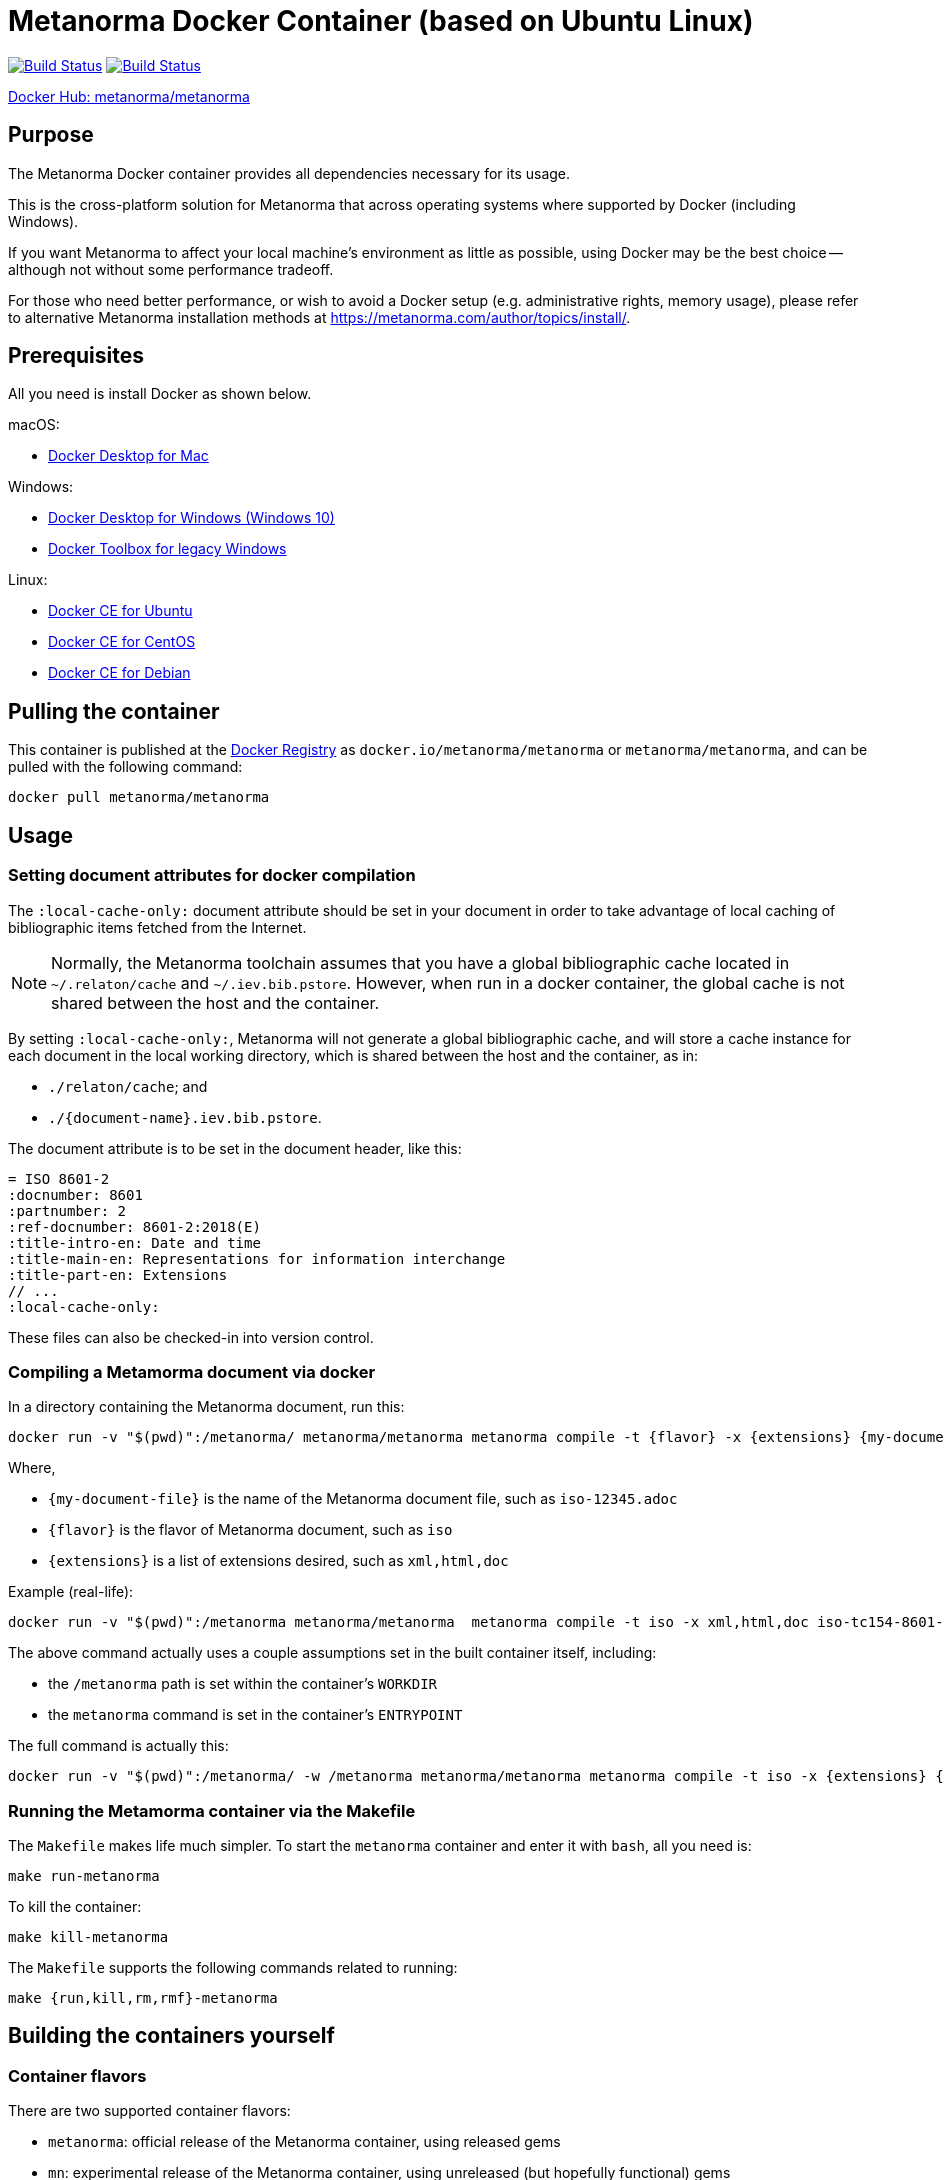 = Metanorma Docker Container (based on Ubuntu Linux)

image:https://github.com/metanorma/metanorma-docker/workflows/metanorma/badge.svg["Build Status", link="https://github.com/metanorma/metanorma-docker/actions?workflow=metanorma"]
image:https://github.com/metanorma/metanorma-docker/workflows/mn/badge.svg["Build Status", link="https://github.com/metanorma/metanorma-docker/actions?workflow=mn"]

https://hub.docker.com/r/metanorma/metanorma/tags[Docker Hub: metanorma/metanorma]

== Purpose

The Metanorma Docker container provides all dependencies necessary
for its usage.

This is the cross-platform solution for Metanorma
that across operating systems where supported by Docker
(including Windows).

If you want Metanorma to affect your local machine's environment
as little as possible, using Docker may be the best choice --
although not without some performance tradeoff.

For those who need better performance, or wish to avoid a Docker
setup (e.g. administrative rights, memory usage), please refer to
alternative Metanorma installation methods at
https://metanorma.com/author/topics/install/.


== Prerequisites

All you need is install Docker as shown below.

macOS:

* https://www.docker.com/products/docker-desktop[Docker Desktop for Mac]

Windows:

* https://www.docker.com/products/docker-desktop[Docker Desktop for Windows (Windows 10)]
* https://docs.docker.com/toolbox/overview/[Docker Toolbox for legacy Windows]

Linux:

* https://docs.docker.com/install/linux/docker-ce/ubuntu/[Docker CE for Ubuntu]
* https://docs.docker.com/install/linux/docker-ce/centos/[Docker CE for CentOS]
* https://docs.docker.com/install/linux/docker-ce/debian/[Docker CE for Debian]


== Pulling the container

This container is published at the
https://hub.docker.com/r/metanorma/metanorma/[Docker Registry] as `docker.io/metanorma/metanorma` or `metanorma/metanorma`,
and can be pulled with the following command:

[source,sh]
----
docker pull metanorma/metanorma
----


== Usage


=== Setting document attributes for docker compilation

The `:local-cache-only:` document attribute should be set in your
document in order to take advantage of local caching of
bibliographic items fetched from the Internet.

NOTE: Normally, the Metanorma toolchain assumes that you have a global
bibliographic cache located in `~/.relaton/cache` and
`~/.iev.bib.pstore`. However, when run in a docker container,
the global cache is not shared between the host and the container.

By setting `:local-cache-only:`, Metanorma will not generate a global
bibliographic cache, and will store a cache instance for each document
in the local working directory, which is shared between the host
and the container, as in:

* `./relaton/cache`; and
* `./{document-name}.iev.bib.pstore`.

The document attribute is to be set in the document header, like this:

[source,adoc]
----
= ISO 8601-2
:docnumber: 8601
:partnumber: 2
:ref-docnumber: 8601-2:2018(E)
:title-intro-en: Date and time
:title-main-en: Representations for information interchange
:title-part-en: Extensions
// ...
:local-cache-only:
----

These files can also be checked-in into version control.


=== Compiling a Metamorma document via docker

In a directory containing the Metanorma document, run this:

[source,sh]
----
docker run -v "$(pwd)":/metanorma/ metanorma/metanorma metanorma compile -t {flavor} -x {extensions} {my-document-file}
----

Where,

* `{my-document-file}` is the name of the Metanorma document file, such as `iso-12345.adoc`
* `{flavor}` is the flavor of Metanorma document, such as `iso`
* `{extensions}` is a list of extensions desired, such as `xml,html,doc`

Example (real-life):

[source,sh]
----
docker run -v "$(pwd)":/metanorma metanorma/metanorma  metanorma compile -t iso -x xml,html,doc iso-tc154-8601-2-en.adoc
----



The above command actually uses a couple assumptions set in the
built container itself, including:

* the `/metanorma` path is set within the container's `WORKDIR`
* the `metanorma` command is set in the container's `ENTRYPOINT`

The full command is actually this:

[source,sh]
----
docker run -v "$(pwd)":/metanorma/ -w /metanorma metanorma/metanorma metanorma compile -t iso -x {extensions} {my-document-file}
----




=== Running the Metamorma container via the Makefile

The `Makefile` makes life much simpler.
To start the `metanorma` container and enter it with `bash`,
all you need is:

[source,sh]
----
make run-metanorma
----

To kill the container:

[source,sh]
----
make kill-metanorma
----

The `Makefile` supports the following commands related to running:

[source,sh]
----
make {run,kill,rm,rmf}-metanorma
----


== Building the containers yourself

=== Container flavors

There are two supported container flavors:

* `metanorma`: official release of the Metanorma container, using released gems
* `mn`: experimental release of the Metanorma container, using unreleased (but hopefully functional) gems


=== Prerequisites

This `Makefile` allows you to build the Metanorma container
yourself.

All you have to set is a couple environment variables.

For example, if you use AWS' ECR, you can set this:

[source,sh]
----
export NS_REMOTE=${account-id}.dkr.ecr.${region}.amazonaws.com/${account-name}
export DOCKER_LOGIN_CMD='aws ecr get-login --no-include-email \
  --region=${region} --registry-ids=${ecr-registry-id}'
----

If you want to build other containers you can add these:

[source,sh]
----
export ITEMS="1 2"
export IMAGE_TYPES="metanorma metanorma-ubuntu-18.04"
export VERSIONS="1.0 1.0"
export ROOT_IMAGES="ubuntu:18.10 ubuntu:18.04"
----

The environment variables are used for:

`NS_REMOTE`:: the namespace for your remote repository
(to separate from builds intended for local consumption)

`DOCKER_LOGIN_CMD`:: how you authenticate against your repository

`ITEMS`:: a sequential number list for iterating `IMAGE_TYPES`,
its numbers are indexes to the content in `IMAGE_TYPES`

`IMAGE_TYPES`:: the different containers you support. Remember
to create a directory for each of these names with a `Dockerfile.in`
within. See existing examples.

`VERSIONS`:: how you want to tag the resulting image

`ROOT_IMAGES`:: the container your new image should be based on


=== Makefile build targets

The `Makefile` supports the following commands for building:

[source,sh]
----
make {build,push,tag,squash,clean-remote,clean-local}-{container-flavor}
----

NOTE: The `squash-{container-flavor}` command relies on
(and automatically pulls) the
https://github.com/riboseinc/docker-squash-container[`docker-squash` container]


=== Updating container flavors

All files relating to building a certain container flavor is located in the
`{container-flavor}` directory.

For the `metanorma` and `mn` flavors, we update using this procedure:

[source,sh]
----
pushd metanorma
bundle update
popd
# Gemfile.lock is updated
----

Then, we build, squash and push the container:

[source,sh]
----
make bsp-metanorma
----

Lastly, we tag and push the built container as latest.

[source,sh]
----
make latest-tp-metanorma
----


== Chain commands

If you feel tired typing out this:

[source,sh]
----
make build-metanorma squash-metanorma push-metanorma
----

We have a list of shortcut targets to save you from repeating fingers.
For example:

[source,sh]
----
# equivalent to make {build,squash,push}-{container-flavor} latest-{tag,push}-{container-flavor}
make bsp-metanorma latest-tp-metanorma
----

The shortcut targets are:

`bsp-{target}`:: build + squash + push
`btp-{target}`:: build + tag + push
`bs-{target}`:: build + squash
`bt-{target}`:: build + tag
`sp-{target}`:: squash + push
`tp-{target}`:: tag + push

== Push the container by CI

Currently CI do `docker push` only for tags on `master`.
So to trigger build you need to create tag on `master` and push it, example:

[source,sh]
----
git tag v1.2.3
git push origin master --tags
----

Important requirement for `tag`: it must correlate with versioning of https://github.com/metanorma/metanorma-cli/releases[metanorma-cli].

Tags allow you to fast switch between different versions
List of tags can be obtained with:

[source,sh]
----
git tag --list
----

== What's included?

Under the hood, the Metanorma toolchain depends on couple of
software/packages.
To ease installation, the Docker image is already fully setup
so you don't have to worry about anything.

At a high level, the image includes the following:

* Latest version of https://nodejs.org/en/download/[Node and NPM]
* Headless Chrome: https://github.com/GoogleChrome/puppeteer[Puppeteer]
* http://plantuml.com[PlantUML] with the Java subsystem
* https://dlmf.nist.gov/LaTeXML/[LaTeXML] with Perl
* https://ruby-lang.org[Ruby] with Metanorma and Metanorma CLI

To see the full list of packages/software included,
check out the setup script used by the container:
https://github.com/metanorma/metanorma-linux-setup/blob/master/ubuntu.sh[this script].


== License

The image is available open source under the terms of the
http://opensource.org/licenses/MIT[MIT License].
